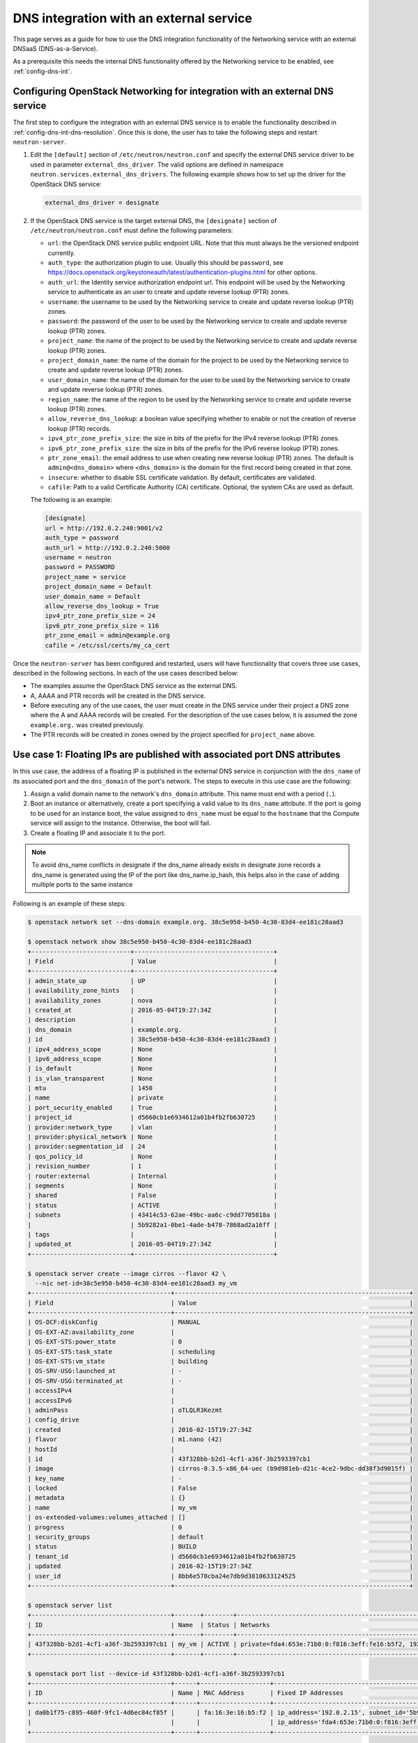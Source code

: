 .. _config-dns-int-ext-serv:

========================================
DNS integration with an external service
========================================

This page serves as a guide for how to use the DNS integration functionality of
the Networking service with an external DNSaaS (DNS-as-a-Service).

As a prerequisite this needs the internal DNS functionality offered by the
Networking service to be enabled, see :ref:`config-dns-int`.

Configuring OpenStack Networking for integration with an external DNS service
-----------------------------------------------------------------------------

The first step to configure the integration with an external DNS service is to
enable the functionality described in :ref:`config-dns-int-dns-resolution`.
Once this is done, the user has to take the following steps and restart
``neutron-server``.

#. Edit the ``[default]`` section of ``/etc/neutron/neutron.conf`` and specify
   the external DNS service driver to be used in parameter
   ``external_dns_driver``. The valid options are defined in namespace
   ``neutron.services.external_dns_drivers``. The following example shows how
   to set up the driver for the OpenStack DNS service:

   .. code-block:: console

      external_dns_driver = designate

#. If the OpenStack DNS service is the target external DNS, the ``[designate]``
   section of ``/etc/neutron/neutron.conf`` must define the following
   parameters:

   * ``url``: the OpenStack DNS service public endpoint URL. Note that
     this must always be the versioned endpoint currently.
   * ``auth_type``: the authorization plugin to use.
     Usually this should be ``password``, see
     https://docs.openstack.org/keystoneauth/latest/authentication-plugins.html
     for other options.
   * ``auth_url``: the Identity service authorization endpoint url.
     This endpoint will be used by the Networking service to authenticate as an
     user to create and update reverse lookup (PTR) zones.
   * ``username``: the username to be used by the Networking service to
     create and update reverse lookup (PTR) zones.
   * ``password``: the password of the user to be used by the
     Networking service to create and update reverse lookup (PTR) zones.
   * ``project_name``: the name of the project to be used by the
     Networking service to create and update reverse lookup (PTR) zones.
   * ``project_domain_name``: the name of the domain for the project to be used by the
     Networking service to create and update reverse lookup (PTR) zones.
   * ``user_domain_name``: the name of the domain for the user to be used by the
     Networking service to create and update reverse lookup (PTR) zones.
   * ``region_name``: the name of the region to be used by the
     Networking service to create and update reverse lookup (PTR) zones.
   * ``allow_reverse_dns_lookup``: a boolean value specifying whether to enable
     or not the creation of reverse lookup (PTR) records.
   * ``ipv4_ptr_zone_prefix_size``: the size in bits of the prefix for the IPv4
     reverse lookup (PTR) zones.
   * ``ipv6_ptr_zone_prefix_size``: the size in bits of the prefix for the IPv6
     reverse lookup (PTR) zones.
   * ``ptr_zone_email``: the email address to use when creating new reverse
     lookup (PTR) zones. The default is ``admin@<dns_domain>`` where ``<dns_domain>``
     is the domain for the first record being created in that zone.
   * ``insecure``: whether to disable SSL certificate validation. By default, certificates
     are validated.
   * ``cafile``: Path to a valid Certificate Authority (CA) certificate.
     Optional, the system CAs are used as default.

   The following is an example:

   .. code-block:: console

      [designate]
      url = http://192.0.2.240:9001/v2
      auth_type = password
      auth_url = http://192.0.2.240:5000
      username = neutron
      password = PASSWORD
      project_name = service
      project_domain_name = Default
      user_domain_name = Default
      allow_reverse_dns_lookup = True
      ipv4_ptr_zone_prefix_size = 24
      ipv6_ptr_zone_prefix_size = 116
      ptr_zone_email = admin@example.org
      cafile = /etc/ssl/certs/my_ca_cert


Once the ``neutron-server`` has been configured and restarted, users will have
functionality that covers three use cases, described in the following sections.
In each of the use cases described below:

* The examples assume the OpenStack DNS service as the external DNS.
* A, AAAA and PTR records will be created in the DNS service.
* Before executing any of the use cases, the user must create in the DNS
  service under their project a DNS zone where the A and AAAA records will be
  created. For the description of the use cases below, it is assumed the zone
  ``example.org.`` was created previously.
* The PTR records will be created in zones owned by the project specified
  for ``project_name`` above.

Use case 1: Floating IPs are published with associated port DNS attributes
--------------------------------------------------------------------------

In this use case, the address of a floating IP is published in the external
DNS service in conjunction with the ``dns_name`` of its associated port and the
``dns_domain`` of the port's network. The steps to execute in this use case are
the following:

#. Assign a valid domain name to the network's ``dns_domain`` attribute. This
   name must end with a period (``.``).
#. Boot an instance or alternatively, create a port specifying a valid value to
   its ``dns_name`` attribute. If the port is going to be used for an instance
   boot, the value assigned to ``dns_name`` must be equal to the ``hostname``
   that the Compute service will assign to the instance. Otherwise, the boot
   will fail.
#. Create a floating IP and associate it to the port.

.. note::
   To avoid dns_name conflicts in designate if the dns_name already exists
   in designate zone records a dns_name is generated using the IP of the
   port like dns_name.ip_hash, this helps also in the case of adding
   multiple ports to the same instance

Following is an example of these steps:

.. code-block:: console

   $ openstack network set --dns-domain example.org. 38c5e950-b450-4c30-83d4-ee181c28aad3

   $ openstack network show 38c5e950-b450-4c30-83d4-ee181c28aad3
   +---------------------------+--------------------------------------+
   | Field                     | Value                                |
   +---------------------------+--------------------------------------+
   | admin_state_up            | UP                                   |
   | availability_zone_hints   |                                      |
   | availability_zones        | nova                                 |
   | created_at                | 2016-05-04T19:27:34Z                 |
   | description               |                                      |
   | dns_domain                | example.org.                         |
   | id                        | 38c5e950-b450-4c30-83d4-ee181c28aad3 |
   | ipv4_address_scope        | None                                 |
   | ipv6_address_scope        | None                                 |
   | is_default                | None                                 |
   | is_vlan_transparent       | None                                 |
   | mtu                       | 1450                                 |
   | name                      | private                              |
   | port_security_enabled     | True                                 |
   | project_id                | d5660cb1e6934612a01b4fb2fb630725     |
   | provider:network_type     | vlan                                 |
   | provider:physical_network | None                                 |
   | provider:segmentation_id  | 24                                   |
   | qos_policy_id             | None                                 |
   | revision_number           | 1                                    |
   | router:external           | Internal                             |
   | segments                  | None                                 |
   | shared                    | False                                |
   | status                    | ACTIVE                               |
   | subnets                   | 43414c53-62ae-49bc-aa6c-c9dd7705818a |
   |                           | 5b9282a1-0be1-4ade-b478-7868ad2a16ff |
   | tags                      |                                      |
   | updated_at                | 2016-05-04T19:27:34Z                 |
   +---------------------------+--------------------------------------+

   $ openstack server create --image cirros --flavor 42 \
     --nic net-id=38c5e950-b450-4c30-83d4-ee181c28aad3 my_vm
   +--------------------------------------+----------------------------------------------------------------+
   | Field                                | Value                                                          |
   +--------------------------------------+----------------------------------------------------------------+
   | OS-DCF:diskConfig                    | MANUAL                                                         |
   | OS-EXT-AZ:availability_zone          |                                                                |
   | OS-EXT-STS:power_state               | 0                                                              |
   | OS-EXT-STS:task_state                | scheduling                                                     |
   | OS-EXT-STS:vm_state                  | building                                                       |
   | OS-SRV-USG:launched_at               | -                                                              |
   | OS-SRV-USG:terminated_at             | -                                                              |
   | accessIPv4                           |                                                                |
   | accessIPv6                           |                                                                |
   | adminPass                            | oTLQLR3Kezmt                                                   |
   | config_drive                         |                                                                |
   | created                              | 2016-02-15T19:27:34Z                                           |
   | flavor                               | m1.nano (42)                                                   |
   | hostId                               |                                                                |
   | id                                   | 43f328bb-b2d1-4cf1-a36f-3b2593397cb1                           |
   | image                                | cirros-0.3.5-x86_64-uec (b9d981eb-d21c-4ce2-9dbc-dd38f3d9015f) |
   | key_name                             | -                                                              |
   | locked                               | False                                                          |
   | metadata                             | {}                                                             |
   | name                                 | my_vm                                                          |
   | os-extended-volumes:volumes_attached | []                                                             |
   | progress                             | 0                                                              |
   | security_groups                      | default                                                        |
   | status                               | BUILD                                                          |
   | tenant_id                            | d5660cb1e6934612a01b4fb2fb630725                               |
   | updated                              | 2016-02-15T19:27:34Z                                           |
   | user_id                              | 8bb6e578cba24e7db9d3810633124525                               |
   +--------------------------------------+----------------------------------------------------------------+

   $ openstack server list
   +--------------------------------------+-------+--------+----------------------------------------------------------+--------+---------+
   | ID                                   | Name  | Status | Networks                                                 | Image  | Flavor  |
   +--------------------------------------+-------+--------+----------------------------------------------------------+--------+---------+
   | 43f328bb-b2d1-4cf1-a36f-3b2593397cb1 | my_vm | ACTIVE | private=fda4:653e:71b0:0:f816:3eff:fe16:b5f2, 192.0.2.15 | cirros | m1.nano |
   +--------------------------------------+-------+--------+----------------------------------------------------------+--------+---------+

   $ openstack port list --device-id 43f328bb-b2d1-4cf1-a36f-3b2593397cb1
   +--------------------------------------+------+-------------------+-------------------------------------------------------------------------------------------------------------+--------+
   | ID                                   | Name | MAC Address       | Fixed IP Addresses                                                                                          | Status |
   +--------------------------------------+------+-------------------+-------------------------------------------------------------------------------------------------------------+--------+
   | da0b1f75-c895-460f-9fc1-4d6ec84cf85f |      | fa:16:3e:16:b5:f2 | ip_address='192.0.2.15', subnet_id='5b9282a1-0be1-4ade-b478-7868ad2a16ff'                                   | ACTIVE |
   |                                      |      |                   | ip_address='fda4:653e:71b0:0:f816:3eff:fe16:b5f2', subnet_id='43414c53-62ae-49bc-aa6c-c9dd7705818a'         |        |
   +--------------------------------------+------+-------------------+-------------------------------------------------------------------------------------------------------------+--------+

   $ openstack port show da0b1f75-c895-460f-9fc1-4d6ec84cf85f
   +-----------------------+------------------------------------------------------------------------------------------------------------+
   | Field                 | Value                                                                                                      |
   +-----------------------+------------------------------------------------------------------------------------------------------------+
   | admin_state_up        | UP                                                                                                         |
   | allowed_address_pairs |                                                                                                            |
   | binding_host_id       | vultr.guest                                                                                                |
   | binding_profile       |                                                                                                            |
   | binding_vif_details   | datapath_type='system', ovs_hybrid_plug='True', port_filter='True'                                         |
   | binding_vif_type      | ovs                                                                                                        |
   | binding_vnic_type     | normal                                                                                                     |
   | created_at            | 2016-02-15T19:27:34Z                                                                                       |
   | data_plane_status     | None                                                                                                       |
   | description           |                                                                                                            |
   | device_id             | 43f328bb-b2d1-4cf1-a36f-3b2593397cb1                                                                       |
   | device_owner          | compute:None                                                                                               |
   | dns_assignment        | fqdn='my-vm.example.org.', hostname='my-vm', ip_address='192.0.2.15'                                       |
   |                       | fqdn='my-vm.example.org.', hostname='my-vm', ip_address='fda4:653e:71b0:0:f816:3eff:fe16:b5f2'             |
   | dns_domain            | example.org.                                                                                               |
   | dns_name              | my-vm                                                                                                      |
   | extra_dhcp_opts       |                                                                                                            |
   | fixed_ips             | ip_address='192.0.2.15', subnet_id='5b9282a1-0be1-4ade-b478-7868ad2a16ff'                                  |
   |                       | ip_address='fda4:653e:71b0:0:f816:3eff:fe16:b5f2', subnet_id='43414c53-62ae-49bc-aa6c-c9dd7705818a'        |
   | id                    | da0b1f75-c895-460f-9fc1-4d6ec84cf85f                                                                       |
   | mac_address           | fa:16:3e:16:b5:f2                                                                                          |
   | name                  |                                                                                                            |
   | network_id            | 38c5e950-b450-4c30-83d4-ee181c28aad3                                                                       |
   | port_security_enabled | True                                                                                                       |
   | project_id            | d5660cb1e6934612a01b4fb2fb630725                                                                           |
   | qos_policy_id         | None                                                                                                       |
   | revision_number       | 1                                                                                                          |
   | security_group_ids    | 1f0ddd73-7e3c-48bd-a64c-7ded4fe0e635                                                                       |
   | status                | ACTIVE                                                                                                     |
   | tags                  |                                                                                                            |
   | trunk_details         | None                                                                                                       |
   | updated_at            | 2016-02-15T19:27:34Z                                                                                       |
   +-----------------------+------------------------------------------------------------------------------------------------------------+

   $ openstack recordset list example.org.
   +--------------------------------------+--------------------+------+-----------------------------------------------------------------------+--------+--------+
   | id                                   | name               | type | records                                                               | status | action |
   +--------------------------------------+--------------------+------+-----------------------------------------------------------------------+--------+--------+
   | a5fe696d-203f-4018-b0d8-590221adb513 | example.org.       | NS   | ns1.devstack.org.                                                     | ACTIVE | NONE   |
   | e7c05a5d-83a0-4fe5-8bd5-ab058a3326aa | example.org.       | SOA  | ns1.devstack.org. malavall.us.ibm.com. 1513767794 3532 600 86400 3600 | ACTIVE | NONE   |
   +--------------------------------------+--------------------+------+-----------------------------------------------------------------------+--------+--------+

   $ openstack floating ip create 41fa3995-9e4a-4cd9-bb51-3e5424f2ff2a \
     --port da0b1f75-c895-460f-9fc1-4d6ec84cf85f
   +---------------------+--------------------------------------+
   | Field               | Value                                |
   +---------------------+--------------------------------------+
   | created_at          | 2016-02-15T20:27:34Z                 |
   | description         |                                      |
   | dns_domain          |                                      |
   | dns_name            |                                      |
   | fixed_ip_address    | 192.0.2.15                           |
   | floating_ip_address | 198.51.100.4                         |
   | floating_network_id | 41fa3995-9e4a-4cd9-bb51-3e5424f2ff2a |
   | id                  | e78f6eb1-a35f-4a90-941d-87c888d5fcc7 |
   | name                | 198.51.100.4                         |
   | port_id             | da0b1f75-c895-460f-9fc1-4d6ec84cf85f |
   | project_id          | d5660cb1e6934612a01b4fb2fb630725     |
   | qos_policy_id       | None                                 |
   | revision_number     | 1                                    |
   | router_id           | 970ebe83-c4a3-4642-810e-43ab7b0c2b5f |
   | status              | DOWN                                 |
   | subnet_id           | None                                 |
   | tags                | []                                   |
   | updated_at          | 2016-02-15T20:27:34Z                 |
   +---------------------+--------------------------------------+

   $ openstack recordset list example.org.
   +--------------------------------------+--------------------+------+-----------------------------------------------------------------------+--------+--------+
   | id                                   | name               | type | records                                                               | status | action |
   +--------------------------------------+--------------------+------+-----------------------------------------------------------------------+--------+--------+
   | a5fe696d-203f-4018-b0d8-590221adb513 | example.org.       | NS   | ns1.devstack.org.                                                     | ACTIVE | NONE   |
   | e7c05a5d-83a0-4fe5-8bd5-ab058a3326aa | example.org.       | SOA  | ns1.devstack.org. malavall.us.ibm.com. 1513768814 3532 600 86400 3600 | ACTIVE | NONE   |
   | 5ff53fd0-3746-48da-b9c9-77ed3004ec67 | my-vm.example.org. | A    | 198.51.100.4                                                          | ACTIVE | NONE   |
   +--------------------------------------+--------------------+------+-----------------------------------------------------------------------+--------+--------+

In this example, notice that the data is published in the DNS service when the
floating IP is associated to the port.

Following are the PTR records created for this example. Note that for
IPv4, the value of ``ipv4_ptr_zone_prefix_size`` is 24. Also, since the zone
for the PTR records is created in the ``service`` project, you need to use
admin credentials in order to be able to view it.


.. code-block:: console

   $ openstack recordset list --all-projects 100.51.198.in-addr.arpa.
   +--------------------------------------+----------------------------------+----------------------------+------+---------------------------------------------------------------------+--------+--------+
   | id                                   | project_id                       | name                       | type | data                                                                | status | action |
   +--------------------------------------+----------------------------------+-----------------------------------+---------------------------------------------------------------------+--------+--------+
   | 2dd0b894-25fa-4563-9d32-9f13bd67f329 | 07224d17d76d42499a38f00ba4339710 | 100.51.198.in-addr.arpa.   | NS   | ns1.devstack.org.                                                   | ACTIVE | NONE   |
   | 47b920f1-5eff-4dfa-9616-7cb5b7cb7ca6 | 07224d17d76d42499a38f00ba4339710 | 100.51.198.in-addr.arpa.   | SOA  | ns1.devstack.org. admin.example.org. 1455564862 3600 600 86400 3600 | ACTIVE | NONE   |
   | fb1edf42-abba-410c-8397-831f45fd0cd7 | 07224d17d76d42499a38f00ba4339710 | 4.100.51.198.in-addr.arpa. | PTR  | my-vm.example.org.                                                  | ACTIVE | NONE   |
   +--------------------------------------+----------------------------------+----------------------------+------+---------------------------------------------------------------------+--------+--------+


Use case 2: Floating IPs are published in the external DNS service
------------------------------------------------------------------

In this use case, the user assigns ``dns_name`` and ``dns_domain`` attributes
to a floating IP when it is created. The floating IP data becomes visible in
the external DNS service as soon as it is created. The floating IP can be
associated with a port on creation or later on. The following example shows a
user booting an instance and then creating a floating IP associated to the port
allocated for the instance:

.. code-block:: console

   $ openstack network show 38c5e950-b450-4c30-83d4-ee181c28aad3
   +---------------------------+----------------------------------------------------------------------------+
   | Field                     | Value                                                                      |
   +---------------------------+----------------------------------------------------------------------------+
   | admin_state_up            | UP                                                                         |
   | availability_zone_hints   |                                                                            |
   | availability_zones        | nova                                                                       |
   | created_at                | 2016-05-04T19:27:34Z                                                       |
   | description               |                                                                            |
   | dns_domain                | example.org.                                                               |
   | id                        | 38c5e950-b450-4c30-83d4-ee181c28aad3                                       |
   | ipv4_address_scope        | None                                                                       |
   | ipv6_address_scope        | None                                                                       |
   | is_default                | None                                                                       |
   | is_vlan_transparent       | None                                                                       |
   | mtu                       | 1450                                                                       |
   | name                      | private                                                                    |
   | port_security_enabled     | True                                                                       |
   | project_id                | d5660cb1e6934612a01b4fb2fb630725                                           |
   | provider:network_type     | vlan                                                                       |
   | provider:physical_network | None                                                                       |
   | provider:segmentation_id  | 24                                                                         |
   | qos_policy_id             | None                                                                       |
   | revision_number           | 1                                                                          |
   | router:external           | Internal                                                                   |
   | segments                  | None                                                                       |
   | shared                    | False                                                                      |
   | status                    | ACTIVE                                                                     |
   | subnets                   | 43414c53-62ae-49bc-aa6c-c9dd7705818a, 5b9282a1-0be1-4ade-b478-7868ad2a16ff |
   | tags                      |                                                                            |
   | updated_at                | 2016-05-04T19:27:34Z                                                       |
   +---------------------------+----------------------------------------------------------------------------+

   $ openstack server create --image cirros --flavor 42 \
     --nic net-id=38c5e950-b450-4c30-83d4-ee181c28aad3 my_vm
   +--------------------------------------+----------------------------------------------------------------+
   | Field                                | Value                                                          |
   +--------------------------------------+----------------------------------------------------------------+
   | OS-DCF:diskConfig                    | MANUAL                                                         |
   | OS-EXT-AZ:availability_zone          |                                                                |
   | OS-EXT-STS:power_state               | 0                                                              |
   | OS-EXT-STS:task_state                | scheduling                                                     |
   | OS-EXT-STS:vm_state                  | building                                                       |
   | OS-SRV-USG:launched_at               | -                                                              |
   | OS-SRV-USG:terminated_at             | -                                                              |
   | accessIPv4                           |                                                                |
   | accessIPv6                           |                                                                |
   | adminPass                            | HLXGznYqXM4J                                                   |
   | config_drive                         |                                                                |
   | created                              | 2016-02-15T19:42:44Z                                           |
   | flavor                               | m1.nano (42)                                                   |
   | hostId                               |                                                                |
   | id                                   | 71fb4ac8-eed8-4644-8113-0641962bb125                           |
   | image                                | cirros-0.3.5-x86_64-uec (b9d981eb-d21c-4ce2-9dbc-dd38f3d9015f) |
   | key_name                             | -                                                              |
   | locked                               | False                                                          |
   | metadata                             | {}                                                             |
   | name                                 | my_vm                                                          |
   | os-extended-volumes:volumes_attached | []                                                             |
   | progress                             | 0                                                              |
   | security_groups                      | default                                                        |
   | status                               | BUILD                                                          |
   | tenant_id                            | d5660cb1e6934612a01b4fb2fb630725                               |
   | updated                              | 2016-02-15T19:42:44Z                                           |
   | user_id                              | 8bb6e578cba24e7db9d3810633124525                               |
   +--------------------------------------+----------------------------------------------------------------+

   $ openstack server list
   +--------------------------------------+-------+--------+----------------------------------------------------------+--------+---------+
   | ID                                   | Name  | Status | Networks                                                 | Image  | Flavor  |
   +--------------------------------------+-------+--------+----------------------------------------------------------+--------+---------+
   | 71fb4ac8-eed8-4644-8113-0641962bb125 | my_vm | ACTIVE | private=fda4:653e:71b0:0:f816:3eff:fe24:8614, 192.0.2.16 | cirros | m1.nano |
   +--------------------------------------+-------+--------+----------------------------------------------------------+--------+---------+

   $ openstack port list --device-id 71fb4ac8-eed8-4644-8113-0641962bb125
   +--------------------------------------+------+-------------------+-----------------------------------------------------------------------------------------------------+--------+
   | ID                                   | Name | MAC Address       | Fixed IP Addresses                                                                                  | Status |
   +--------------------------------------+------+-------------------+-----------------------------------------------------------------------------------------------------+--------+
   | 1e7033fb-8e9d-458b-89ed-8312cafcfdcb |      | fa:16:3e:24:86:14 | ip_address='192.0.2.16', subnet_id='5b9282a1-0be1-4ade-b478-7868ad2a16ff'                           | ACTIVE |
   |                                      |      |                   | ip_address='fda4:653e:71b0:0:f816:3eff:fe24:8614', subnet_id='43414c53-62ae-49bc-aa6c-c9dd7705818a' |        |
   +--------------------------------------+------+-------------------+-----------------------------------------------------------------------------------------------------+--------+

   $ openstack port show 1e7033fb-8e9d-458b-89ed-8312cafcfdcb
   +-----------------------+------------------------------------------------------------------------------------------------------------+
   | Field                 | Value                                                                                                      |
   +-----------------------+------------------------------------------------------------------------------------------------------------+
   | admin_state_up        | UP                                                                                                         |
   | allowed_address_pairs |                                                                                                            |
   | binding_host_id       | vultr.guest                                                                                                |
   | binding_profile       |                                                                                                            |
   | binding_vif_details   | datapath_type='system', ovs_hybrid_plug='True', port_filter='True'                                         |
   | binding_vif_type      | ovs                                                                                                        |
   | binding_vnic_type     | normal                                                                                                     |
   | created_at            | 2016-02-15T19:42:44Z                                                                                       |
   | data_plane_status     | None                                                                                                       |
   | description           |                                                                                                            |
   | device_id             | 71fb4ac8-eed8-4644-8113-0641962bb125                                                                       |
   | device_owner          | compute:None                                                                                               |
   | dns_assignment        | fqdn='my-vm.example.org.', hostname='my-vm', ip_address='192.0.2.16'                                       |
   |                       | fqdn='my-vm.example.org.', hostname='my-vm', ip_address='fda4:653e:71b0:0:f816:3eff:fe24:8614'             |
   | dns_domain            | example.org.                                                                                               |
   | dns_name              | my-vm                                                                                                      |
   | extra_dhcp_opts       |                                                                                                            |
   | fixed_ips             | ip_address='192.0.2.16', subnet_id='5b9282a1-0be1-4ade-b478-7868ad2a16ff'                                  |
   |                       | ip_address='fda4:653e:71b0:0:f816:3eff:fe24:8614', subnet_id='43414c53-62ae-49bc-aa6c-c9dd7705818a'        |
   | id                    | 1e7033fb-8e9d-458b-89ed-8312cafcfdcb                                                                       |
   | mac_address           | fa:16:3e:24:86:14                                                                                          |
   | name                  |                                                                                                            |
   | network_id            | 38c5e950-b450-4c30-83d4-ee181c28aad3                                                                       |
   | port_security_enabled | True                                                                                                       |
   | project_id            | d5660cb1e6934612a01b4fb2fb630725                                                                           |
   | qos_policy_id         | None                                                                                                       |
   | revision_number       | 1                                                                                                          |
   | security_group_ids    | 1f0ddd73-7e3c-48bd-a64c-7ded4fe0e635                                                                       |
   | status                | ACTIVE                                                                                                     |
   | tags                  |                                                                                                            |
   | trunk_details         | None                                                                                                       |
   | updated_at            | 2016-02-15T19:42:44Z                                                                                       |
   +-----------------------+------------------------------------------------------------------------------------------------------------+

   $ openstack recordset list example.org.
   +--------------------------------------+--------------------+------+-----------------------------------------------------------------------+--------+--------+
   | id                                   | name               | type | records                                                               | status | action |
   +--------------------------------------+--------------------+------+-----------------------------------------------------------------------+--------+--------+
   | 56ca0b88-e343-4c98-8faa-19746e169baf | example.org.       | NS   | ns1.devstack.org.                                                     | ACTIVE | NONE   |
   | 10a36008-6ecf-47c3-b321-05652a929b04 | example.org.       | SOA  | ns1.devstack.org. malavall.us.ibm.com. 1455565110 3532 600 86400 3600 | ACTIVE | NONE   |
   +--------------------------------------+--------------------+------+-----------------------------------------------------------------------+--------+--------+

   $ openstack floating ip create --dns-domain example.org. --dns-name my-floatingip 41fa3995-9e4a-4cd9-bb51-3e5424f2ff2a
   +---------------------+--------------------------------------+
   | Field               | Value                                |
   +---------------------+--------------------------------------+
   | created_at          | 2019-06-12T15:54:45Z                 |
   | description         |                                      |
   | dns_domain          | example.org.                         |
   | dns_name            | my-floatingip                        |
   | fixed_ip_address    | None                                 |
   | floating_ip_address | 198.51.100.5                         |
   | floating_network_id | 41fa3995-9e4a-4cd9-bb51-3e5424f2ff2a |
   | id                  | 3ae82f53-3349-4aac-810e-ed2a8f6374b8 |
   | name                | 198.51.100.53                        |
   | port_details        | None                                 |
   | port_id             | None                                 |
   | project_id          | d5660cb1e6934612a01b4fb2fb630725     |
   | qos_policy_id       | None                                 |
   | revision_number     | 0                                    |
   | router_id           | None                                 |
   | status              | DOWN                                 |
   | subnet_id           | None                                 |
   | tags                | []                                   |
   | updated_at          | 2019-06-12T15:54:45Z                 |
   +---------------------+--------------------------------------+

   $ openstack recordset list example.org.
   +--------------------------------------+----------------------------+------+-----------------------------------------------------------------------+--------+--------+
   | id                                   | name                       | type | records                                                               | status | action |
   +--------------------------------------+----------------------------+------+-----------------------------------------------------------------------+--------+--------+
   | 56ca0b88-e343-4c98-8faa-19746e169baf | example.org.               | NS   | ns1.devstack.org.                                                     | ACTIVE | NONE   |
   | 10a36008-6ecf-47c3-b321-05652a929b04 | example.org.               | SOA  | ns1.devstack.org. malavall.us.ibm.com. 1455565110 3532 600 86400 3600 | ACTIVE | NONE   |
   | 8884c56f-3ef5-446e-ae4d-8053cc8bc2b4 | my-floatingip.example.org. | A    | 198.51.100.53                                                         | ACTIVE | NONE   |
   +--------------------------------------+----------------------------+------+-----------------------------------------------------------------------+--------+--------+

Note that in this use case:

* The ``dns_name`` and ``dns_domain`` attributes of a floating IP must be
  specified together on creation. They cannot be assigned to the floating IP
  separately and they cannot be changed after the floating IP has been
  created.
* The ``dns_name`` and ``dns_domain`` of a floating IP have precedence, for
  purposes of being published in the external DNS service, over the
  ``dns_name`` of its associated port and the ``dns_domain`` of the port's
  network, whether they are specified or not. Only the ``dns_name`` and the
  ``dns_domain`` of the floating IP are published in the external DNS service.

Following are the PTR records created for this example. Note that for
IPv4, the value of ``ipv4_ptr_zone_prefix_size`` is 24. Also, since the zone
for the PTR records is created in the project specified in the ``[designate]``
section in the config above, usually the ``service`` project, you need to use
admin credentials in order to be able to view it.


.. code-block:: console

   $ openstack recordset list --all-projects 100.51.198.in-addr.arpa.
   +--------------------------------------+----------------------------------+----------------------------+------+---------------------------------------------------------------------+--------+--------+
   | id                                   | project_id                       | name                       | type | data                                                                | status | action |
   +--------------------------------------+----------------------------------+-----------------------------------+---------------------------------------------------------------------+--------+--------+
   | 2dd0b894-25fa-4563-9d32-9f13bd67f329 | 07224d17d76d42499a38f00ba4339710 | 100.51.198.in-addr.arpa.   | NS   | ns1.devstack.org.                                                   | ACTIVE | NONE   |
   | 47b920f1-5eff-4dfa-9616-7cb5b7cb7ca6 | 07224d17d76d42499a38f00ba4339710 | 100.51.198.in-addr.arpa.   | SOA  | ns1.devstack.org. admin.example.org. 1455564862 3600 600 86400 3600 | ACTIVE | NONE   |
   | 589a0171-e77a-4ab6-ba6e-23114f2b9366 | 07224d17d76d42499a38f00ba4339710 | 5.100.51.198.in-addr.arpa. | PTR  | my-floatingip.example.org.                                          | ACTIVE | NONE   |
   +--------------------------------------+----------------------------------+----------------------------+------+---------------------------------------------------------------------+--------+--------+

.. _config-dns-use-case-3:

Use case 3: Ports are published directly in the external DNS service
--------------------------------------------------------------------

In this case, the user is creating ports or booting instances on a network
that is accessible externally. There are multiple possible scenarios here
depending on which of the DNS extensions is enabled in the Neutron
configuration. These extensions are described in the following in
descending order of priority.

Use case 3a: The ``subnet_dns_publish_fixed_ip`` extension
~~~~~~~~~~~~~~~~~~~~~~~~~~~~~~~~~~~~~~~~~~~~~~~~~~~~~~~~~~

When the ``subnet_dns_publish_fixed_ip`` extension is enabled, it is possible
to make a selection per subnet whether DNS records should be published for
fixed IPs that are assigned to ports from that subnet. This happens via the
``dns_publish_fixed_ips`` attribute that this extension adds to the
definition of the subnet resource.
It is a boolean flag with a default value of ``False`` but it can be set
to ``True`` when creating or updating subnets. When the flag is ``True``,
all fixed IPs from this subnet are published in the external DNS service,
while at the same time IPs from other subnets having the flag set to
``False`` are not published, even if they otherwise would meet the
criteria from the other use cases below.

A typical scenario for this use case is a dual stack deployment, where a
tenant network would be configured with both an IPv4 and an IPv6 subnet.
The IPv4 subnet will usually be using some RFC1918 address space and being
NATted towards the outside on the attached router, therefore the fixed IPs
from this subnet will not be globally routed and they also should not be
published in the DNS service. (One can still bind floating IPs to these
fixed IPs and DNS records for those floating IPs can still be published
as described above in use cases 1 and 2).

But for the IPv6 subnet, no NAT will happen, instead the subnet will be
configured with some globally routable prefix and thus the user will want
to publish DNS records for fixed IPs from this subnet. This can be
achieved by setting the ``dns_publish_fixed_ips`` attribute for the
IPv6 subnet to ``True`` while leaving the flag set to ``False`` for
the IPv4 subnet. Example:

.. code-block:: console

   $ openstack network create dualstack
   ... output omitted ...
   $ openstack subnet create --network dualstack dualstackv4 --subnet-range 192.0.2.0/24
   ... output omitted ...
   $ openstack subnet create --network dualstack dualstackv6 --protocol ipv6 --subnet-range 2001:db8:42:42::/64 --dns-publish-fixed-ip
   ... output omitted ...
   $ openstack zone create example.org. --email mail@example.org
   ... output omitted ...
   $ openstack recordset list example.org.
   +--------------------------------------+--------------+------+--------------------------------------------------------------------+--------+--------+
   | id                                   | name         | type | records                                                            | status | action |
   +--------------------------------------+--------------+------+--------------------------------------------------------------------+--------+--------+
   | 404e9846-1482-433b-8bbc-67677e587d28 | example.org. | NS   | ns1.devstack.org.                                                  | ACTIVE | NONE   |
   | de73576a-f9c7-4892-934c-259b77ff02c0 | example.org. | SOA  | ns1.devstack.org. mail.example.org. 1575897792 3559 600 86400 3600 | ACTIVE | NONE   |
   +--------------------------------------+--------------+------+--------------------------------------------------------------------+--------+--------+
   $ openstack port create port1 --dns-domain example.org. --dns-name port1 --network dualstack
   +-------------------------+-------------------------------------------------------------------------------------------------------------------------------------------------------------------------+
   | Field                   | Value                                                                                                                                                                   |
   +-------------------------+-------------------------------------------------------------------------------------------------------------------------------------------------------------------------+
   | admin_state_up          | UP                                                                                                                                                                      |
   | allowed_address_pairs   |                                                                                                                                                                         |
   | binding_host_id         | None                                                                                                                                                                    |
   | binding_profile         | None                                                                                                                                                                    |
   | binding_vif_details     | None                                                                                                                                                                    |
   | binding_vif_type        | None                                                                                                                                                                    |
   | binding_vnic_type       | normal                                                                                                                                                                  |
   | created_at              | 2019-12-09T13:23:52Z                                                                                                                                                    |
   | data_plane_status       | None                                                                                                                                                                    |
   | description             |                                                                                                                                                                         |
   | device_id               |                                                                                                                                                                         |
   | device_owner            |                                                                                                                                                                         |
   | dns_assignment          | fqdn='port1.openstackgate.local.', hostname='port1', ip_address='192.0.2.100'                                                                                           |
   |                         | fqdn='port1.openstackgate.local.', hostname='port1', ip_address='2001:db8:42:42::2a2'                                                                                   |
   | dns_domain              | example.org.                                                                                                                                                            |
   | dns_name                | port1                                                                                                                                                                   |
   | extra_dhcp_opts         |                                                                                                                                                                         |
   | fixed_ips               | ip_address='192.0.2.100', subnet_id='47cc9a39-c88b-4082-a52c-1237c2a1d479'                                                                                              |
   |                         | ip_address='2001:db8:42:42::2a2', subnet_id='f9c04195-1000-4575-a203-3c174772617f'                                                                                      |
   | id                      | f8bc991b-1f84-435a-a5f8-814bd8b9ae9f                                                                                                                                    |
   | location                | cloud='devstack', project.domain_id='default', project.domain_name=, project.id='86de4dab952d48f79e625b106f7a75f7', project.name='demo', region_name='RegionOne', zone= |
   | mac_address             | fa:16:3e:13:7a:56                                                                                                                                                       |
   | name                    | port1                                                                                                                                                                   |
   | network_id              | fa8118ed-b7c2-41b8-89bc-97e46f0491ac                                                                                                                                    |
   | port_security_enabled   | True                                                                                                                                                                    |
   | project_id              | 86de4dab952d48f79e625b106f7a75f7                                                                                                                                        |
   | propagate_uplink_status | None                                                                                                                                                                    |
   | qos_policy_id           | None                                                                                                                                                                    |
   | resource_request        | None                                                                                                                                                                    |
   | revision_number         | 1                                                                                                                                                                       |
   | security_group_ids      | f0b02df0-a0b9-4ce8-b067-8b61a8679e9d                                                                                                                                    |
   | status                  | DOWN                                                                                                                                                                    |
   | tags                    |                                                                                                                                                                         |
   | trunk_details           | None                                                                                                                                                                    |
   | updated_at              | 2019-12-09T13:23:53Z                                                                                                                                                    |
   +-------------------------+-------------------------------------------------------------------------------------------------------------------------------------------------------------------------+
   $ openstack recordset list example.org.
   +--------------------------------------+--------------------+------+--------------------------------------------------------------------+--------+--------+
   | id                                   | name               | type | records                                                            | status | action |
   +--------------------------------------+--------------------+------+--------------------------------------------------------------------+--------+--------+
   | 404e9846-1482-433b-8bbc-67677e587d28 | example.org.       | NS   | ns1.devstack.org.                                                  | ACTIVE | NONE   |
   | de73576a-f9c7-4892-934c-259b77ff02c0 | example.org.       | SOA  | ns1.devstack.org. mail.example.org. 1575897833 3559 600 86400 3600 | ACTIVE | NONE   |
   | 85ce74a5-7dd6-42d3-932c-c9a029dea05e | port1.example.org. | AAAA | 2001:db8:42:42::2a2                                                | ACTIVE | NONE   |
   +--------------------------------------+--------------------+------+--------------------------------------------------------------------+--------+--------+


Use case 3b: The ``dns_domain_ports`` extension
~~~~~~~~~~~~~~~~~~~~~~~~~~~~~~~~~~~~~~~~~~~~~~~

If the ``dns_domain for ports`` extension has been configured,
the user can create a port specifying a non-blank value in its
``dns_domain`` attribute. If the port is created in an externally
accessible network, DNS records will be published for this port:

.. code-block:: console

   $ openstack port create --network 37aaff3a-6047-45ac-bf4f-a825e56fd2b3 --dns-name my-vm --dns-domain port-domain.org. test
   +-------------------------+-------------------------------------------------------------------------------+
   | Field                   | Value                                                                         |
   +-------------------------+-------------------------------------------------------------------------------+
   | admin_state_up          | UP                                                                            |
   | allowed_address_pairs   |                                                                               |
   | binding_host_id         | None                                                                          |
   | binding_profile         | None                                                                          |
   | binding_vif_details     | None                                                                          |
   | binding_vif_type        | None                                                                          |
   | binding_vnic_type       | normal                                                                        |
   | created_at              | 2019-06-12T15:43:29Z                                                          |
   | data_plane_status       | None                                                                          |
   | description             |                                                                               |
   | device_id               |                                                                               |
   | device_owner            |                                                                               |
   | dns_assignment          | fqdn='my-vm.example.org.', hostname='my-vm', ip_address='203.0.113.9'         |
   |                         | fqdn='my-vm.example.org.', hostname='my-vm', ip_address='2001:db8:10::9'      |
   | dns_domain              | port-domain.org.                                                              |
   | dns_name                | my-vm                                                                         |
   | extra_dhcp_opts         |                                                                               |
   | fixed_ips               | ip_address='203.0.113.9', subnet_id='277eca5d-9869-474b-960e-6da5951d09f7'    |
   |                         | ip_address='2001:db8:10::9', subnet_id='eab47748-3f0a-4775-a09f-b0c24bb64bc4' |
   | id                      | 57541c27-f8a9-41f1-8dde-eb10155496e6                                          |
   | mac_address             | fa:16:3e:55:d6:c7                                                             |
   | name                    | test                                                                          |
   | network_id              | 37aaff3a-6047-45ac-bf4f-a825e56fd2b3                                          |
   | port_security_enabled   | True                                                                          |
   | project_id              | 07b21ad4-edb6-420b-bd76-9bb4aab0d135                                          |
   | propagate_uplink_status | None                                                                          |
   | qos_policy_id           | None                                                                          |
   | resource_request        | None                                                                          |
   | revision_number         | 1                                                                             |
   | security_group_ids      | 82227b10-d135-4bca-b41f-63c1f2286b3e                                          |
   | status                  | DOWN                                                                          |
   | tags                    |                                                                               |
   | trunk_details           | None                                                                          |
   | updated_at              | 2019-06-12T15:43:29Z                                                          |
   +-------------------------+-------------------------------------------------------------------------------+

In this case, the port's ``dns_name`` (``my-vm``) will be published in the
``port-domain.org.`` zone, as shown here:

.. code-block:: console

   $ openstack recordset list port-domain.org.
   +--------------------------------------+-------------------------+------+-----------------------------------------------------------------------+--------+--------+
   | id                                   | name                    | type | records                                                               | status | action |
   +--------------------------------------+-------------------------+------+-----------------------------------------------------------------------+--------+--------+
   | 03e5a35b-d984-4d10-942a-2de8ccb9b941 | port-domain.org.        | SOA  | ns1.devstack.org. malavall.us.ibm.com. 1503272259 3549 600 86400 3600 | ACTIVE | NONE   |
   | d2dd1dfe-531d-4fea-8c0e-f5b559942ac5 | port-domain.org.        | NS   | ns1.devstack.org.                                                     | ACTIVE | NONE   |
   | 67a8e83d-7e3c-4fb1-9261-0481318bb7b5 | my-vm.port-domain.org.  | A    | 203.0.113.9                                                           | ACTIVE | NONE   |
   | 5a4f671c-9969-47aa-82e1-e05754021852 | my-vm.port-domain.org.  | AAAA | 2001:db8:10::9                                                        | ACTIVE | NONE   |
   +--------------------------------------+-------------------------+------+-----------------------------------------------------------------------+--------+--------+

.. note::
   If both the port and its network have a valid non-blank string assigned to
   their ``dns_domain`` attributes, the port's ``dns_domain`` takes precedence
   over the network's.

.. note::
   The name assigned to the port's ``dns_domain`` attribute must end with a
   period (``.``).

.. note::
   In the above example, the ``port-domain.org.`` zone must be created before
   Neutron can publish any port data to it.

.. note::
   See :ref:`config-dns-int-ext-serv-net` for detailed instructions on how
   to create the externally accessible network.

Use case 3c: The ``dns`` extension
~~~~~~~~~~~~~~~~~~~~~~~~~~~~~~~~~~

If the user wants to publish a port in the
external DNS service in a zone specified by the ``dns_domain`` attribute of the
network, these are the steps to be taken:

#. Assign a valid domain name to the network's ``dns_domain`` attribute. This
   name must end with a period (``.``).
#. Boot an instance specifying the externally accessible network.
   Alternatively, create a port on the externally accessible network specifying
   a valid value to its ``dns_name`` attribute. If the port is going to be used
   for an instance boot, the value assigned to ``dns_name`` must be equal to
   the ``hostname`` that the Compute service will assign to the instance.
   Otherwise, the boot will fail.

Once these steps are executed, the port's DNS data will be published in the
external DNS service. This is an example:

.. code-block:: console

   $ openstack network list
   +--------------------------------------+----------+-----------------------------------------------------------------------------+
   | ID                                   | Name     | Subnets                                                                     |
   +--------------------------------------+----------+-----------------------------------------------------------------------------+
   | 41fa3995-9e4a-4cd9-bb51-3e5424f2ff2a | public   | a67cfdf7-9d5d-406f-8a19-3f38e4fc3e74, cbd8c6dc-ca81-457e-9c5d-f8ece7ef67f8  |
   | 37aaff3a-6047-45ac-bf4f-a825e56fd2b3 | external | 277eca5d-9869-474b-960e-6da5951d09f7, eab47748-3f0a-4775-a09f-b0c24bb64bc4  |
   | bf2802a0-99a0-4e8c-91e4-107d03f158ea | my-net   | 6141b474-56cd-430f-b731-71660bb79b79                                        |
   | 38c5e950-b450-4c30-83d4-ee181c28aad3 | private  | 43414c53-62ae-49bc-aa6c-c9dd7705818a, 5b9282a1-0be1-4ade-b478-7868ad2a16ff  |
   +--------------------------------------+----------+-----------------------------------------------------------------------------+

   $ openstack network set --dns-domain example.org. 37aaff3a-6047-45ac-bf4f-a825e56fd2b3

   $ openstack network show 37aaff3a-6047-45ac-bf4f-a825e56fd2b3
   +---------------------------+----------------------------------------------------------------------------+
   | Field                     | Value                                                                      |
   +---------------------------+----------------------------------------------------------------------------+
   | admin_state_up            | UP                                                                         |
   | availability_zone_hints   |                                                                            |
   | availability_zones        | nova                                                                       |
   | created_at                | 2016-02-14T19:42:44Z                                                       |
   | description               |                                                                            |
   | dns_domain                | example.org.                                                               |
   | id                        | 37aaff3a-6047-45ac-bf4f-a825e56fd2b3                                       |
   | ipv4_address_scope        | None                                                                       |
   | ipv6_address_scope        | None                                                                       |
   | is_default                | None                                                                       |
   | is_vlan_transparent       | None                                                                       |
   | mtu                       | 1450                                                                       |
   | name                      | external                                                                   |
   | port_security_enabled     | True                                                                       |
   | project_id                | 04fc2f83966245dba907efb783f8eab9                                           |
   | provider:network_type     | vlan                                                                       |
   | provider:physical_network | None                                                                       |
   | provider:segmentation_id  | 2016                                                                       |
   | qos_policy_id             | None                                                                       |
   | revision_number           | 4                                                                          |
   | router:external           | Internal                                                                   |
   | segments                  | None                                                                       |
   | shared                    | True                                                                       |
   | status                    | ACTIVE                                                                     |
   | subnets                   | eab47748-3f0a-4775-a09f-b0c24bb64bc4, 277eca5d-9869-474b-960e-6da5951d09f7 |
   | tags                      |                                                                            |
   | updated_at                | 2016-02-15T13:42:44Z                                                       |
   +---------------------------+----------------------------------------------------------------------------+

   $ openstack recordset list example.org.
   +--------------------------------------+--------------+------+-----------------------------------------------------------------------+--------+--------+
   | id                                   | name         | type | records                                                               | status | action |
   +--------------------------------------+--------------+------+-----------------------------------------------------------------------+--------+--------+
   | a5fe696d-203f-4018-b0d8-590221adb513 | example.org. | NS   | ns1.devstack.org.                                                     | ACTIVE | NONE   |
   | e7c05a5d-83a0-4fe5-8bd5-ab058a3326aa | example.org. | SOA  | ns1.devstack.org. malavall.us.ibm.com. 1513767619 3532 600 86400 3600 | ACTIVE | NONE   |
   +--------------------------------------+--------------+------+-----------------------------------------------------------------------+--------+--------+

   $ openstack port create --network 37aaff3a-6047-45ac-bf4f-a825e56fd2b3 --dns-name my-vm test
   +-----------------------+-------------------------------------------------------------------------------+
   | Field                 | Value                                                                         |
   +-----------------------+-------------------------------------------------------------------------------+
   | admin_state_up        | UP                                                                            |
   | allowed_address_pairs |                                                                               |
   | binding_host_id       |                                                                               |
   | binding_profile       |                                                                               |
   | binding_vif_details   |                                                                               |
   | binding_vif_type      | unbound                                                                       |
   | binding_vnic_type     | normal                                                                        |
   | created_at            | 2016-02-15T16:42:44Z                                                          |
   | data_plane_status     | None                                                                          |
   | description           |                                                                               |
   | device_id             |                                                                               |
   | device_owner          |                                                                               |
   | dns_assignment        | fqdn='my-vm.example.org.', hostname='my-vm', ip_address='203.0.113.9'         |
   |                       | fqdn='my-vm.example.org.', hostname='my-vm', ip_address='2001:db8:10::9'      |
   | dns_domain            | None                                                                          |
   | dns_name              | my-vm                                                                         |
   | extra_dhcp_opts       |                                                                               |
   | fixed_ips             | ip_address='203.0.113.9', subnet_id='277eca5d-9869-474b-960e-6da5951d09f7'    |
   |                       | ip_address='2001:db8:10::9', subnet_id=‘eab47748-3f0a-4775-a09f-b0c24bb64bc4’ |
   | id                    | 04be331b-dc5e-410a-9103-9c8983aeb186                                          |
   | mac_address           | fa:16:3e:0f:4b:e4                                                             |
   | name                  | test                                                                          |
   | network_id            | 37aaff3a-6047-45ac-bf4f-a825e56fd2b3                                          |
   | port_security_enabled | True                                                                          |
   | project_id            | d5660cb1e6934612a01b4fb2fb630725                                              |
   | qos_policy_id         | None                                                                          |
   | revision_number       | 1                                                                             |
   | security_group_ids    | 1f0ddd73-7e3c-48bd-a64c-7ded4fe0e635                                          |
   | status                | DOWN                                                                          |
   | tags                  |                                                                               |
   | trunk_details         | None                                                                          |
   | updated_at            | 2016-02-15T16:42:44Z                                                          |
   +-----------------------+-------------------------------------------------------------------------------+

   $ openstack recordset list example.org.
   +--------------------------------------+--------------------+------+-----------------------------------------------------------------------+--------+--------+
   | id                                   | name               | type | records                                                               | status | action |
   +--------------------------------------+--------------------+------+-----------------------------------------------------------------------+--------+--------+
   | a5fe696d-203f-4018-b0d8-590221adb513 | example.org.       | NS   | ns1.devstack.org.                                                     | ACTIVE | NONE   |
   | e7c05a5d-83a0-4fe5-8bd5-ab058a3326aa | example.org.       | SOA  | ns1.devstack.org. malavall.us.ibm.com. 1513767794 3532 600 86400 3600 | ACTIVE | NONE   |
   | fa753ab8-bffa-400d-9ef8-d4a3b1a7ffbf | my-vm.example.org. | A    | 203.0.113.9                                                           | ACTIVE | NONE   |
   | 04abf9f8-c7a3-43f6-9a55-95cee9b144a9 | my-vm.example.org. | AAAA | 2001:db8:10::9                                                        | ACTIVE | NONE   |
   +--------------------------------------+--------------------+------+-----------------------------------------------------------------------+--------+--------+

   $ openstack server create --image cirros --flavor 42 \
     --nic port-id=04be331b-dc5e-410a-9103-9c8983aeb186 my_vm
   +--------------------------------------+----------------------------------------------------------------+
   | Field                                | Value                                                          |
   +--------------------------------------+----------------------------------------------------------------+
   | OS-DCF:diskConfig                    | MANUAL                                                         |
   | OS-EXT-AZ:availability_zone          |                                                                |
   | OS-EXT-STS:power_state               | 0                                                              |
   | OS-EXT-STS:task_state                | scheduling                                                     |
   | OS-EXT-STS:vm_state                  | building                                                       |
   | OS-SRV-USG:launched_at               | -                                                              |
   | OS-SRV-USG:terminated_at             | -                                                              |
   | accessIPv4                           |                                                                |
   | accessIPv6                           |                                                                |
   | adminPass                            | TDc9EpBT3B9W                                                   |
   | config_drive                         |                                                                |
   | created                              | 2016-02-15T19:10:43Z                                           |
   | flavor                               | m1.nano (42)                                                   |
   | hostId                               |                                                                |
   | id                                   | 62c19691-d1c7-4d7b-a88e-9cc4d95d4f41                           |
   | image                                | cirros-0.3.5-x86_64-uec (b9d981eb-d21c-4ce2-9dbc-dd38f3d9015f) |
   | key_name                             | -                                                              |
   | locked                               | False                                                          |
   | metadata                             | {}                                                             |
   | name                                 | my_vm                                                          |
   | os-extended-volumes:volumes_attached | []                                                             |
   | progress                             | 0                                                              |
   | security_groups                      | default                                                        |
   | status                               | BUILD                                                          |
   | tenant_id                            | d5660cb1e6934612a01b4fb2fb630725                               |
   | updated                              | 2016-02-15T19:10:43Z                                           |
   | user_id                              | 8bb6e578cba24e7db9d3810633124525                               |
   +--------------------------------------+----------------------------------------------------------------+

   $ openstack server list
   +--------------------------------------+-------+--------+--------------------------------------+--------+---------+
   | ID                                   | Name  | Status | Networks                             | Image  | Flavor  |
   +--------------------------------------+-------+--------+--------------------------------------+--------+---------+
   | 62c19691-d1c7-4d7b-a88e-9cc4d95d4f41 | my_vm | ACTIVE | external=203.0.113.9, 2001:db8:10::9 | cirros | m1.nano |
   +--------------------------------------+-------+--------+--------------------------------------+--------+---------+

In this example the port is created manually by the user and then used to boot
an instance. Notice that:

* The port's data was visible in the DNS service as soon as it was created.
* See :ref:`config-dns-performance-considerations` for an explanation of
  the potential performance impact associated with this use case.

Following are the PTR records created for this example. Note that for
IPv4, the value of ``ipv4_ptr_zone_prefix_size`` is 24. In the case of IPv6, the
value of ``ipv6_ptr_zone_prefix_size`` is 116.

.. code-block:: console

   $ openstack recordset list --all-projects 113.0.203.in-addr.arpa.
   +--------------------------------------+----------------------------------+---------------------------+------+---------------------------------------------------------------------+--------+--------+
   | id                                   | project_id                       | name                      | type | records                                                             | status | action |
   +--------------------------------------+----------------------------------+---------------------------+------+---------------------------------------------------------------------+--------+--------+
   | 32f1c05b-7c5d-4230-9088-961a0a462d28 | 07224d17d76d42499a38f00ba4339710 | 113.0.203.in-addr.arpa.   | SOA  | ns1.devstack.org. admin.example.org. 1455563035 3600 600 86400 3600 | ACTIVE | NONE   |
   | 3d402c43-b215-4a75-a730-51cbb8999cb8 | 07224d17d76d42499a38f00ba4339710 | 113.0.203.in-addr.arpa.   | NS   | ns1.devstack.org.                                                   | ACTIVE | NONE   |
   | 8e4e618c-24b0-43db-ab06-91b741a91c10 | 07224d17d76d42499a38f00ba4339710 | 9.113.0.203.in-addr.arpa. | PTR  | my-vm.example.org.                                                  | ACTIVE | NONE   |
   +--------------------------------------+----------------------------------+---------------------------+------+---------------------------------------------------------------------+--------+--------+

   $ openstack recordset list --all-projects  0.0.0.0.0.0.0.0.0.0.0.0.0.0.0.0.0.0.1.0.0.8.b.d.0.1.0.0.2.ip6.arpa.
   +--------------------------------------+----------------------------------+---------------------------------------------------------------------------+------+---------------------------------------------------------------------+--------+--------+
   | id                                   | project_id                       | name                                                                      | type | records                                                             | status | action |
   +--------------------------------------+----------------------------------+---------------------------------------------------------------------------+------+---------------------------------------------------------------------+--------+--------+
   | d8923354-13eb-4bd9-914a-0a2ae5f95989 | 07224d17d76d42499a38f00ba4339710 | 0.0.0.0.0.0.0.0.0.0.0.0.0.0.0.0.0.0.1.0.0.8.b.d.0.1.0.0.2.ip6.arpa.       | SOA  | ns1.devstack.org. admin.example.org. 1455563036 3600 600 86400 3600 | ACTIVE | NONE   |
   | 72e60acd-098d-41ea-9771-5b6546c9c06f | 07224d17d76d42499a38f00ba4339710 | 0.0.0.0.0.0.0.0.0.0.0.0.0.0.0.0.0.0.1.0.0.8.b.d.0.1.0.0.2.ip6.arpa.       | NS   | ns1.devstack.org.                                                   | ACTIVE | NONE   |
   | 877e0215-2ddf-4d01-a7da-47f1092dfd56 | 07224d17d76d42499a38f00ba4339710 | 9.0.0.0.0.0.0.0.0.0.0.0.0.0.0.0.0.0.0.0.0.1.0.0.8.b.d.0.1.0.0.2.ip6.arpa. | PTR  | my-vm.example.org.                                                  | ACTIVE | NONE   |
   +--------------------------------------+----------------------------------+---------------------------------------------------------------------------+------+---------------------------------------------------------------------+--------+--------+

See :ref:`config-dns-int-ext-serv-net` for detailed instructions on how
to create the externally accessible network.

.. _config-dns-performance-considerations:

Performance considerations
--------------------------

Only for :ref:`config-dns-use-case-3`, if the port binding extension is
enabled in the Networking service, the Compute service will execute one
additional port update operation when allocating the port for the instance
during the boot process. This may have a noticeable adverse effect in the
performance of the boot process that should be evaluated before adoption of this
use case.

.. _config-dns-int-ext-serv-net:

Configuration of the externally accessible network for use cases 3b and 3c
--------------------------------------------------------------------------

For use cases 3b and 3c, the externally accessible network must
meet the following requirements:

* The network may not have attribute ``router:external`` set to ``True``.
* The network type can be FLAT, VLAN, GRE, VXLAN or GENEVE.
* For network types VLAN, GRE, VXLAN or GENEVE, the segmentation ID must be
  outside the ranges assigned to project networks.

This usually implies that these use cases only work for networks specifically
created for this purpose by an admin, they do not work for networks
which tenants can create on their own.

.. _config-dns-int-ext-dns-assignment:

The port's ``dns_assignment`` attribute with use case 3
-------------------------------------------------------

The ``dns_assignment`` attribute is not calculated as described in
:ref:`config-dns-int` when a port is created under use case 3. Instead of
concatenating the port's ``dns_name`` with the value configured
in the ``dns_domain`` parameter in ``neutron.conf``, the ``dns_name`` is
concatenated with the ``dns_domain`` of either the port or the network,
depending on whether the use case is 3a, 3b or 3c. For example:

.. code-block:: console

   $ openstack network show external -c dns_domain -f value
   dns-domain-1.org.
   $ cat /etc/neutron/neutron.conf | grep dns_domain
   dns_domain = my-domain.org
   $ openstack recordset list dns-domain-1.org.
   +--------------------------------------+-------------------+------+-----------------------------------------------------------------------+--------+--------+
   | id                                   | name              | type | records                                                               | status | action |
   +--------------------------------------+-------------------+------+-----------------------------------------------------------------------+--------+--------+
   | 2b3e9ea4-8035-4595-955d-ec8c55816111 | dns-domain-1.org. | SOA  | ns1.devstack.org. mlavalle.redhat.com. 1642583355 3517 600 86400 3600 | ACTIVE | NONE   |
   | 801dd911-43e6-430a-a80b-ea09af76a9a4 | dns-domain-1.org. | NS   | ns1.devstack.org.                                                     | ACTIVE | NONE   |
   +--------------------------------------+-------------------+------+-----------------------------------------------------------------------+--------+--------+
   $ openstack port create --dns-name a-port --network external a_port
   +-------------------------+-------------------------------------------------------------------------------------------------------------------------------------------------------------------------------------------+
   | Field                   | Value                                                                                                                                                                                     |
   +-------------------------+-------------------------------------------------------------------------------------------------------------------------------------------------------------------------------------------+
   | admin_state_up          | UP                                                                                                                                                                                        |
   | allowed_address_pairs   |                                                                                                                                                                                           |
   | binding_host_id         | None                                                                                                                                                                                      |
   | binding_profile         | None                                                                                                                                                                                      |
   | binding_vif_details     | None                                                                                                                                                                                      |
   | binding_vif_type        | None                                                                                                                                                                                      |
   | binding_vnic_type       | normal                                                                                                                                                                                    |
   | created_at              | 2022-01-19T09:15:34Z                                                                                                                                                                      |
   | data_plane_status       | None                                                                                                                                                                                      |
   | description             |                                                                                                                                                                                           |
   | device_id               |                                                                                                                                                                                           |
   | device_owner            |                                                                                                                                                                                           |
   | device_profile          | None                                                                                                                                                                                      |
   | dns_assignment          | fqdn='a-port.dns-domain-1.org.', hostname='a-port', ip_address='172.31.251.113'                                                                                                           |
   |                         | fqdn='a-port.dns-domain-1.org.', hostname='a-port', ip_address='fd5e:7a6b:1a62::a3'                                                                                                       |
   | dns_domain              |                                                                                                                                                                                           |
   | dns_name                | a-port                                                                                                                                                                                    |
   | extra_dhcp_opts         |                                                                                                                                                                                           |
   | fixed_ips               | ip_address='172.31.251.113', subnet_id='6795a775-4a76-49b0-bac6-ba8a8b62bd22'                                                                                                             |
   |                         | ip_address='fd5e:7a6b:1a62::a3', subnet_id='97b719f8-2307-4162-bf08-523d9c0fc6a9'                                                                                                         |
   | id                      | 080f01e7-78b9-43ed-a807-1e0d59099bed                                                                                                                                                      |
   | ip_allocation           | None                                                                                                                                                                                      |
   | location                | Munch({'cloud': '', 'region_name': 'RegionOne', 'zone': None, 'project': Munch({'id': 'afc55714081b4ef29f99ec128cb1fa30', 'name': 'demo', 'domain_id': 'default', 'domain_name': None})}) |
   | mac_address             | fa:16:3e:4d:fa:33                                                                                                                                                                         |
   | name                    | a_port                                                                                                                                                                                    |
   | network_id              | 2d696f10-97a4-454c-a411-ea8d4d685636                                                                                                                                                      |
   | numa_affinity_policy    | None                                                                                                                                                                                      |
   | port_security_enabled   | True                                                                                                                                                                                      |
   | project_id              | afc55714081b4ef29f99ec128cb1fa30                                                                                                                                                          |
   | propagate_uplink_status | None                                                                                                                                                                                      |
   | qos_network_policy_id   | None                                                                                                                                                                                      |
   | qos_policy_id           | None                                                                                                                                                                                      |
   | resource_request        | None                                                                                                                                                                                      |
   | revision_number         | 1                                                                                                                                                                                         |
   | security_group_ids      | 1a350403-cad3-4a2d-b30a-73815bd96e0f                                                                                                                                                      |
   | status                  | DOWN                                                                                                                                                                                      |
   | tags                    |                                                                                                                                                                                           |
   | trunk_details           | None                                                                                                                                                                                      |
   | updated_at              | 2022-01-19T09:15:34Z                                                                                                                                                                      |
   +-------------------------+-------------------------------------------------------------------------------------------------------------------------------------------------------------------------------------------+
   $ openstack recordset list dns-domain-1.org.
   +--------------------------------------+--------------------------+------+-----------------------------------------------------------------------+--------+--------+
   | id                                   | name                     | type | records                                                               | status | action |
   +--------------------------------------+--------------------------+------+-----------------------------------------------------------------------+--------+--------+
   | 2b3e9ea4-8035-4595-955d-ec8c55816111 | dns-domain-1.org.        | SOA  | ns1.devstack.org. mlavalle.redhat.com. 1642583736 3517 600 86400 3600 | ACTIVE | NONE   |
   | 801dd911-43e6-430a-a80b-ea09af76a9a4 | dns-domain-1.org.        | NS   | ns1.devstack.org.                                                     | ACTIVE | NONE   |
   | 61597628-dafe-4aba-8e30-1d45b4e59874 | a-port.dns-domain-1.org. | AAAA | fd5e:7a6b:1a62::a3                                                    | ACTIVE | NONE   |
   | 83fe489f-2ebc-4911-a67e-bef688833f31 | a-port.dns-domain-1.org. | A    | 172.31.251.113                                                        | ACTIVE | NONE   |
   +--------------------------------------+--------------------------+------+-----------------------------------------------------------------------+--------+--------+

In this manner, the ``FQDN`` in the ``dns_assignment`` attribute is compatible
with what is being published by the external DNS service.
